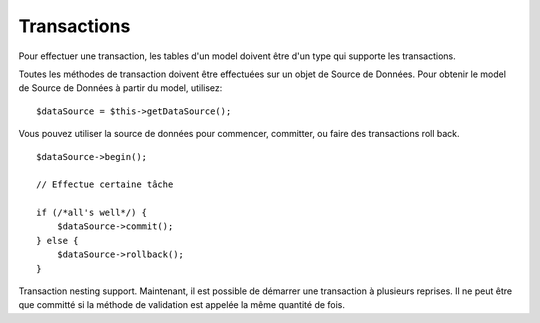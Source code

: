 Transactions
############

Pour effectuer une transaction, les tables d'un model doivent être d'un type 
qui supporte les transactions.

Toutes les méthodes de transaction doivent être effectuées sur un objet de 
Source de Données. Pour obtenir le model de Source de Données à partir du 
model, utilisez:

::

    $dataSource = $this->getDataSource();

Vous pouvez utiliser la source de données pour commencer, committer, ou faire 
des transactions roll back.

::

    $dataSource->begin();
    
    // Effectue certaine tâche
    
    if (/*all's well*/) {
        $dataSource->commit();
    } else {
        $dataSource->rollback();
    }

Transaction nesting support. Maintenant, il est possible de démarrer 
une transaction à plusieurs reprises. Il ne peut être que committé si la 
méthode de validation est appelée la même quantité de fois.


.. meta::
    :title lang=fr: Transactions
    :keywords lang=fr: méthodes de transaction,source de données,rollback
